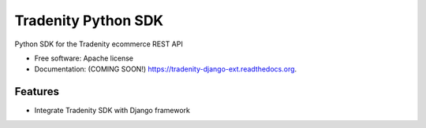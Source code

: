 ====================
Tradenity Python SDK
====================




Python SDK for the Tradenity ecommerce REST API

* Free software: Apache license
* Documentation: (COMING SOON!) https://tradenity-django-ext.readthedocs.org.

Features
--------

* Integrate Tradenity SDK with Django framework
